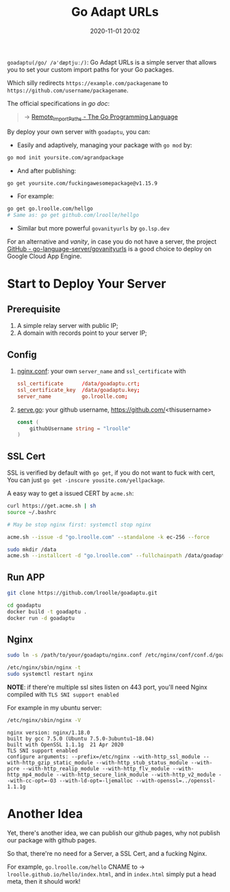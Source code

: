 #+TITLE: Go Adapt URLs
#+DATE: 2020-11-01 20:02
#+STARTUP: overview
#+EXPORT_FILE_NAME: go-adapt-urls
#+HUGO_WEIGHT: auto
#+HUGO_BASE_DIR: ~/G/blog
#+HUGO_AUTO_SET_LASTMOD: t
#+HUGO_SECTION: notes
#+HUGO_CATEGORIES: notes
#+HUGO_TAGS: notes golang


~goadaptu(/go/ /ə'dæptjuː/)~: Go Adapt URLs is a simple server that allows you to set your custom import paths for your Go packages.

Which silly redirects ~https://example.com/packagename~ to ~https://github.com/username/packagename~.

The official specifications in /go doc/:
#+BEGIN_QUOTE
-> [[https://golang.org/cmd/go/#hdr-Remote_import_paths][Remote_Import_Paths - The Go Programming Language]]
#+END_QUOTE

By deploy your own server with ~goadaptu~, you can:

- Easily and adaptively, managing your package with ~go mod~ by:
#+BEGIN_SRC sh :exports both :results output replace
go mod init yoursite.com/agrandpackage
#+END_SRC

- And after publishing:
#+BEGIN_SRC sh :exports both :results output replace
go get yoursite.com/fuckingawesomepackage@v1.15.9
#+END_SRC

- For example:
#+BEGIN_SRC sh :exports both :results output replace
go get go.lroolle.com/hellgo
# Same as: go get github.com/lroolle/hellgo
#+END_SRC

- Similar but more powerful ~govanityurls~ by ~go.lsp.dev~

For an alternative and /vanity/, in case you do not have a server, the project [[https://github.com/go-language-server/govanityurls][GitHub - go-language-server/govanityurls]] is a good choice to deploy on Google Cloud App Engine.

* Start to Deploy Your Server
** Prerequisite
1. A simple relay server with public IP;
2. A domain with records point to your server IP;

** Config
1. [[./nginx.conf][nginx.conf]]: your own ~server_name~ and ~ssl_certificate~ with
   #+BEGIN_SRC conf :exports both
    ssl_certificate      /data/goadaptu.crt;
    ssl_certificate_key  /data/goadaptu.key;
    server_name          go.lroolle.com;
   #+END_SRC
2. [[./serve.go][serve.go]]: your github username, https://github.com/<thisusername>
   #+BEGIN_SRC go :exports both :imports "fmt"
    const (
        githubUsername string = "lroolle"
    )
   #+END_SRC

** SSL Cert
SSL is verified by default with ~go get~, if you do not want to fuck with cert,
You can just ~go get -inscure yousite.com/yellpackage~.

A easy way to get a issued CERT by ~acme.sh~:
#+BEGIN_SRC sh :exports both :results output replace
curl https://get.acme.sh | sh
source ~/.bashrc
#+END_SRC

#+BEGIN_SRC sh :exports both :results output replace
# May be stop nginx first: systemctl stop nginx

acme.sh --issue -d "go.lroolle.com" --standalone -k ec-256 --force

sudo mkdir /data
acme.sh --installcert -d "go.lroolle.com" --fullchainpath /data/goadaptu.crt --keypath /data/goadaptu.key --ecc --force
#+END_SRC


** Run APP
#+BEGIN_SRC sh :exports both :results output replace
git clone https://github.com/lroolle/goadaptu.git

cd goadaptu
docker build -t goadaptu .
docker run -d goadaptu
#+END_SRC

** Nginx
#+BEGIN_SRC sh :exports both :results output replace
sudo ln -s /path/to/your/goadaptu/nginx.conf /etc/nginx/conf/conf.d/goadaptu.conf

/etc/nginx/sbin/nginx -t
sudo systemctl restart nginx
#+END_SRC

*NOTE*: if there're multiple ssl sites listen on 443 port, you'll need Nginx compiled with ~TLS SNI support enabled~

For example in my ubuntu server:
#+BEGIN_SRC sh :exports both :results output replace
/etc/nginx/sbin/nginx -V
#+END_SRC

#+BEGIN_EXAMPLE
nginx version: nginx/1.18.0
built by gcc 7.5.0 (Ubuntu 7.5.0-3ubuntu1~18.04)
built with OpenSSL 1.1.1g  21 Apr 2020
TLS SNI support enabled
configure arguments: --prefix=/etc/nginx --with-http_ssl_module --with-http_gzip_static_module --with-http_stub_status_module --with-pcre --with-http_realip_module --with-http_flv_module --with-http_mp4_module --with-http_secure_link_module --with-http_v2_module --with-cc-opt=-O3 --with-ld-opt=-ljemalloc --with-openssl=../openssl-1.1.1g
#+END_EXAMPLE

* Another Idea

Yet, there's another idea, we can publish our github pages, why not publish our package with github pages.

So that, there're no need for a Server, a SSL Cert, and a fucking Nginx.

For example, ~go.lroolle.com/hello~ CNAME to -> ~lroolle.github.io/hello/index.html~, and in ~index.html~ simply put a head meta, then it should work!

